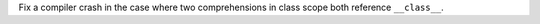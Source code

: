 Fix a compiler crash in the case where two comprehensions in class scope both reference ``__class__``.
